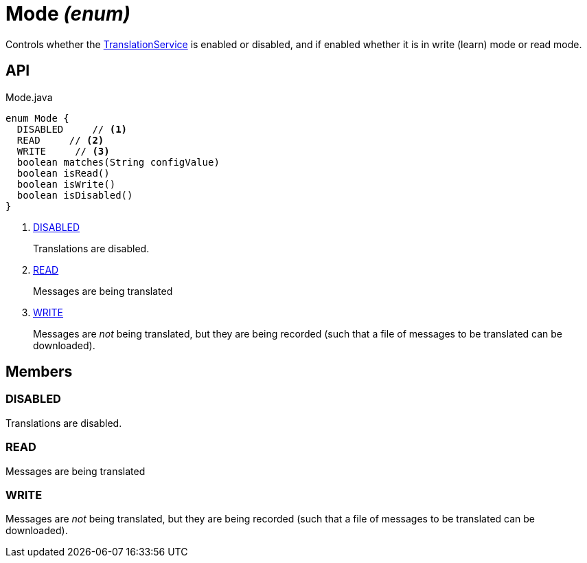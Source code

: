 = Mode _(enum)_
:Notice: Licensed to the Apache Software Foundation (ASF) under one or more contributor license agreements. See the NOTICE file distributed with this work for additional information regarding copyright ownership. The ASF licenses this file to you under the Apache License, Version 2.0 (the "License"); you may not use this file except in compliance with the License. You may obtain a copy of the License at. http://www.apache.org/licenses/LICENSE-2.0 . Unless required by applicable law or agreed to in writing, software distributed under the License is distributed on an "AS IS" BASIS, WITHOUT WARRANTIES OR  CONDITIONS OF ANY KIND, either express or implied. See the License for the specific language governing permissions and limitations under the License.

Controls whether the xref:refguide:applib:index/services/i18n/TranslationService.adoc[TranslationService] is enabled or disabled, and if enabled whether it is in write (learn) mode or read mode.

== API

[source,java]
.Mode.java
----
enum Mode {
  DISABLED     // <.>
  READ     // <.>
  WRITE     // <.>
  boolean matches(String configValue)
  boolean isRead()
  boolean isWrite()
  boolean isDisabled()
}
----

<.> xref:#DISABLED[DISABLED]
+
--
Translations are disabled.
--
<.> xref:#READ[READ]
+
--
Messages are being translated
--
<.> xref:#WRITE[WRITE]
+
--
Messages are _not_ being translated, but they are being recorded (such that a file of messages to be translated can be downloaded).
--

== Members

[#DISABLED]
=== DISABLED

Translations are disabled.

[#READ]
=== READ

Messages are being translated

[#WRITE]
=== WRITE

Messages are _not_ being translated, but they are being recorded (such that a file of messages to be translated can be downloaded).
